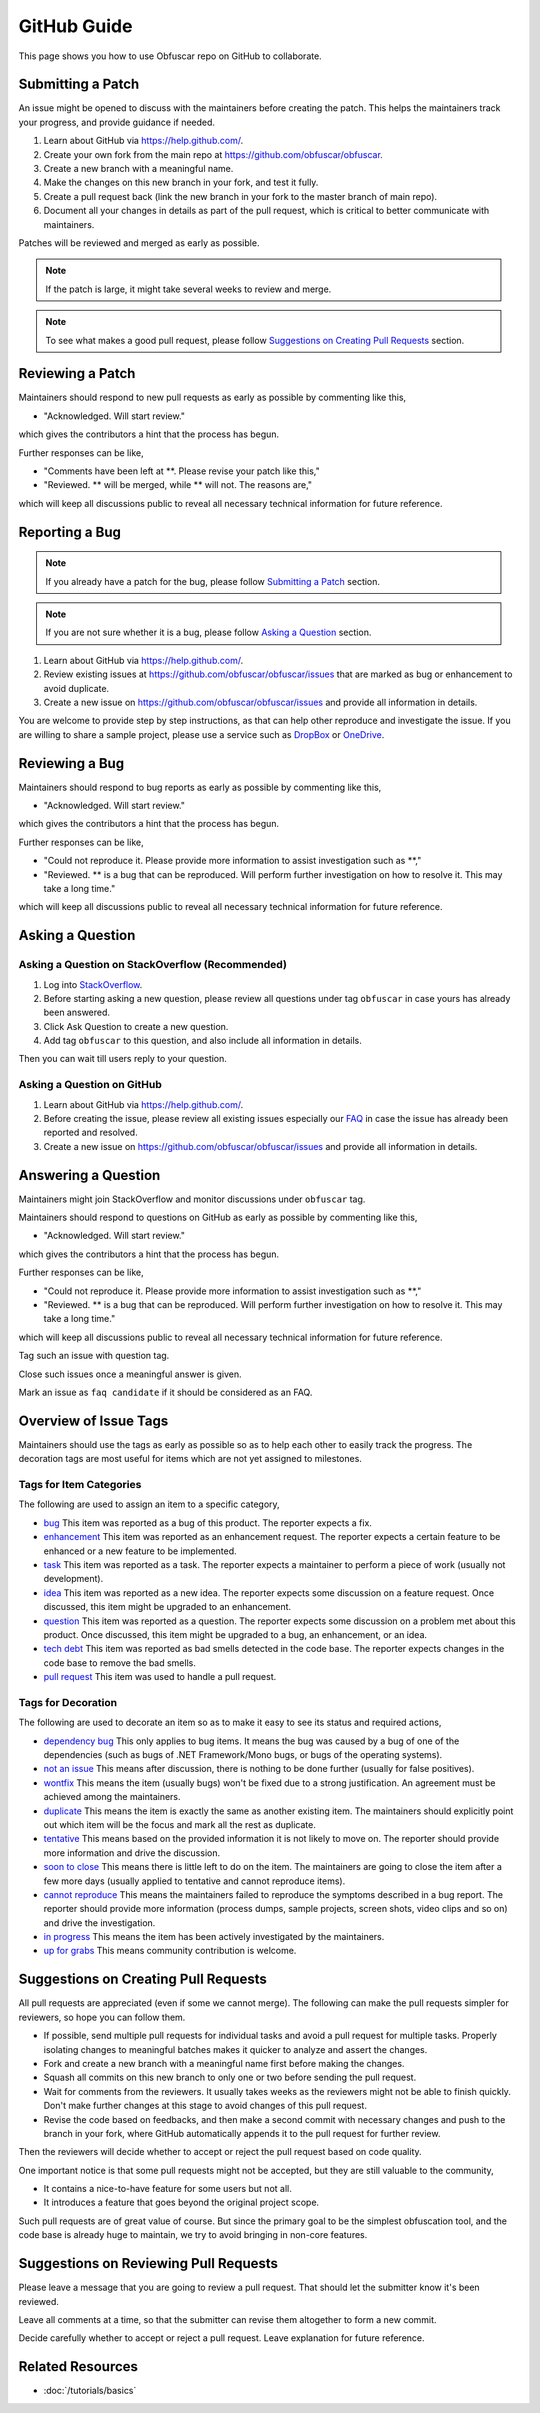 GitHub Guide
============

This page shows you how to use Obfuscar repo on GitHub to collaborate.

Submitting a Patch
------------------

An issue might be opened to discuss with the maintainers before creating the
patch. This helps the maintainers track your progress, and provide guidance if
needed.

#. Learn about GitHub via https://help.github.com/.
#. Create your own fork from the main repo at https://github.com/obfuscar/obfuscar.
#. Create a new branch with a meaningful name.
#. Make the changes on this new branch in your fork, and test it fully.
#. Create a pull request back (link the new branch in your fork to the master
   branch of main repo).
#. Document all your changes in details as part of the pull request, which is
   critical to better communicate with maintainers.

Patches will be reviewed and merged as early as possible.

.. note:: If the patch is large, it might take several weeks to review and merge.

.. note:: To see what makes a good pull request, please follow `Suggestions on Creating Pull Requests`_ section.

Reviewing a Patch
-----------------

Maintainers should respond to new pull requests as early as possible by
commenting like this,

* "Acknowledged. Will start review."

which gives the contributors a hint that the process has begun.

Further responses can be like,

* "Comments have been left at \**. Please revise your patch like this,"
* "Reviewed. ** will be merged, while ** will not. The reasons are,"

which will keep all discussions public to reveal all necessary technical
information for future reference.

Reporting a Bug
---------------

.. note:: If you already have a patch for the bug, please follow `Submitting a Patch`_ section.

.. note:: If you are not sure whether it is a bug, please follow `Asking a Question`_ section.

#. Learn about GitHub via https://help.github.com/.
#. Review existing issues at https://github.com/obfuscar/obfuscar/issues that are marked as bug or enhancement to avoid duplicate.
#. Create a new issue on https://github.com/obfuscar/obfuscar/issues and provide all information in details.

You are welcome to provide step by step instructions, as that can help other
reproduce and investigate the issue. If you are willing to share a sample
project, please use a service such as `DropBox <https://dropbox.com>`_ or `OneDrive <https://onedrive.com>`_.

Reviewing a Bug
---------------

Maintainers should respond to bug reports as early as possible by commenting
like this,

* "Acknowledged. Will start review."

which gives the contributors a hint that the process has begun.

Further responses can be like,

* "Could not reproduce it. Please provide more information to assist
  investigation such as \**,"
* "Reviewed. \** is a bug that can be reproduced. Will perform further
  investigation on how to resolve it. This may take a long time."

which will keep all discussions public to reveal all necessary technical
information for future reference.

Asking a Question
-----------------

Asking a Question on StackOverflow (Recommended)
^^^^^^^^^^^^^^^^^^^^^^^^^^^^^^^^^^^^^^^^^^^^^^^^

#. Log into `StackOverflow <https://stackoverflow.com>`_.
#. Before starting asking a new question, please review all questions under
   tag ``obfuscar`` in case yours has already been answered.
#. Click Ask Question to create a new question.
#. Add tag ``obfuscar`` to this question, and also include all information in
   details.

Then you can wait till users reply to your question.

Asking a Question on GitHub
^^^^^^^^^^^^^^^^^^^^^^^^^^^

#. Learn about GitHub via https://help.github.com/.
#. Before creating the issue, please review all existing issues especially our `FAQ <https://github.com/obfuscar/obfuscar/issues?labels=faq+candidate&milestone=&page=1&state=closed>`_ in case the issue has already been reported and resolved.
#. Create a new issue on https://github.com/obfuscar/obfuscar/issues and provide
   all information in details.

Answering a Question
--------------------

Maintainers might join StackOverflow and monitor discussions under
``obfuscar`` tag.

Maintainers should respond to questions on GitHub as early as possible by
commenting like this,

* "Acknowledged. Will start review."

which gives the contributors a hint that the process has begun.

Further responses can be like,

* "Could not reproduce it. Please provide more information to assist
  investigation such as \**,"
* "Reviewed. \** is a bug that can be reproduced. Will perform further
  investigation on how to resolve it. This may take a long time."

which will keep all discussions public to reveal all necessary technical
information for future reference.

Tag such an issue with question tag.

Close such issues once a meaningful answer is given.

Mark an issue as ``faq candidate`` if it should be considered as an FAQ.

Overview of Issue Tags
------------------------

Maintainers should use the tags as early as possible so as to help each other
to easily track the progress. The decoration tags are most useful for items
which are not yet assigned to milestones.

Tags for Item Categories
^^^^^^^^^^^^^^^^^^^^^^^^^^

The following are used to assign an item to a specific category,

* `bug <https://github.com/obfuscar/obfuscar/issues?labels=bug>`_ This item was reported as a bug of this product. The reporter expects a fix.
* `enhancement <https://github.com/obfuscar/obfuscar/issues?labels=enhancement>`_ This item was reported as an enhancement request. The reporter expects a certain feature to be enhanced or a new feature to be implemented.
* `task <https://github.com/obfuscar/obfuscar/issues?labels=task>`_ This item was reported as a task. The reporter expects a maintainer to perform a piece of work (usually not development).
* `idea <https://github.com/obfuscar/obfuscar/issues?labels=idea>`_ This item was reported as a new idea. The reporter expects some discussion on a feature request. Once discussed, this item might be upgraded to an enhancement.
* `question <https://github.com/obfuscar/obfuscar/issues?labels=question>`_ This item was reported as a question. The reporter expects some discussion on a problem met about this product. Once discussed, this item might be upgraded to a bug, an enhancement, or an idea.
* `tech debt <https://github.com/obfuscar/obfuscar/issues?labels=tech+debt>`_ This item was reported as bad smells detected in the code base. The reporter expects changes in the code base to remove the bad smells.
* `pull request <https://github.com/lobfuscarextm/obfuscar/issues?labels=pull+request>`_ This item was used to handle a pull request.

Tags for Decoration
^^^^^^^^^^^^^^^^^^^^^
The following are used to decorate an item so as to make it easy to see its
status and required actions,

* `dependency bug <https://github.com/obfuscar/obfuscar/issues?labels=dependency+bug>`_ This only applies to bug items. It means the bug was caused by a bug of one of the dependencies (such as bugs of .NET Framework/Mono bugs, or bugs of the operating systems).
* `not an issue <https://github.com/obfuscar/obfuscar/issues?labels=not+an+issue>`_ This means after discussion, there is nothing to be done further (usually for false positives).
* `wontfix <https://github.com/obfuscar/obfuscar/issues?labels=wontfix>`_ This means the item (usually bugs) won't be fixed due to a strong justification. An agreement must be achieved among the maintainers.
* `duplicate <https://github.com/obfuscar/obfuscar/issues?labels=duplicate>`_ This means the item is exactly the same as another existing item. The maintainers should explicitly point out which item will be the focus and mark all the rest as duplicate.
* `tentative <https://github.com/obfuscar/obfuscar/issues?labels=tentative>`_ This means based on the provided information it is not likely to move on. The reporter should provide more information and drive the discussion.
* `soon to close <https://github.com/obfuscar/obfuscar/issues?labels=soon+to+close>`_ This means there is little left to do on the item. The maintainers are going to close the item after a few more days (usually applied to tentative and cannot reproduce items).
* `cannot reproduce <https://github.com/obfuscar/obfuscar/issues?labels=cannot+reproduce>`_ This means the maintainers failed to reproduce the symptoms described in a bug report. The reporter should provide more information (process dumps, sample projects, screen shots, video clips and so on) and drive the investigation.
* `in progress <https://github.com/obfuscar/obfuscar/issues?labels=in+progress>`_ This means the item has been actively investigated by the maintainers.
* `up for grabs <https://github.com/obfuscar/obfuscar/issues?labels=up+for+grabs>`_ This means community contribution is welcome.

Suggestions on Creating Pull Requests
-------------------------------------
All pull requests are appreciated (even if some we cannot merge). The
following can make the pull requests simpler for reviewers, so hope you can
follow them.

* If possible, send multiple pull requests for individual tasks and avoid a
  pull request for multiple tasks. Properly isolating changes to meaningful
  batches makes it quicker to analyze and assert the changes.
* Fork and create a new branch with a meaningful name first before making the
  changes.
* Squash all commits on this new branch to only one or two before sending the
  pull request.
* Wait for comments from the reviewers. It usually takes weeks as the
  reviewers might not be able to finish quickly. Don't make further changes
  at this stage to avoid changes of this pull request.
* Revise the code based on feedbacks, and then make a second commit with
  necessary changes and push to the branch in your fork, where GitHub
  automatically appends it to the pull request for further review.

Then the reviewers will decide whether to accept or reject the pull request
based on code quality.

One important notice is that some pull requests might not be accepted, but
they are still valuable to the community,

* It contains a nice-to-have feature for some users but not all.
* It introduces a feature that goes beyond the original project scope.

Such pull requests are of great value of course. But since the primary goal
to be the simplest obfuscation tool, and the code base is already huge to
maintain, we try to avoid bringing in non-core features.

Suggestions on Reviewing Pull Requests
--------------------------------------
Please leave a message that you are going to review a pull request. That
should let the submitter know it's been reviewed.

Leave all comments at a time, so that the submitter can revise them
altogether to form a new commit.

Decide carefully whether to accept or reject a pull request. Leave explanation
for future reference.

Related Resources
-----------------

- :doc:`/tutorials/basics`
